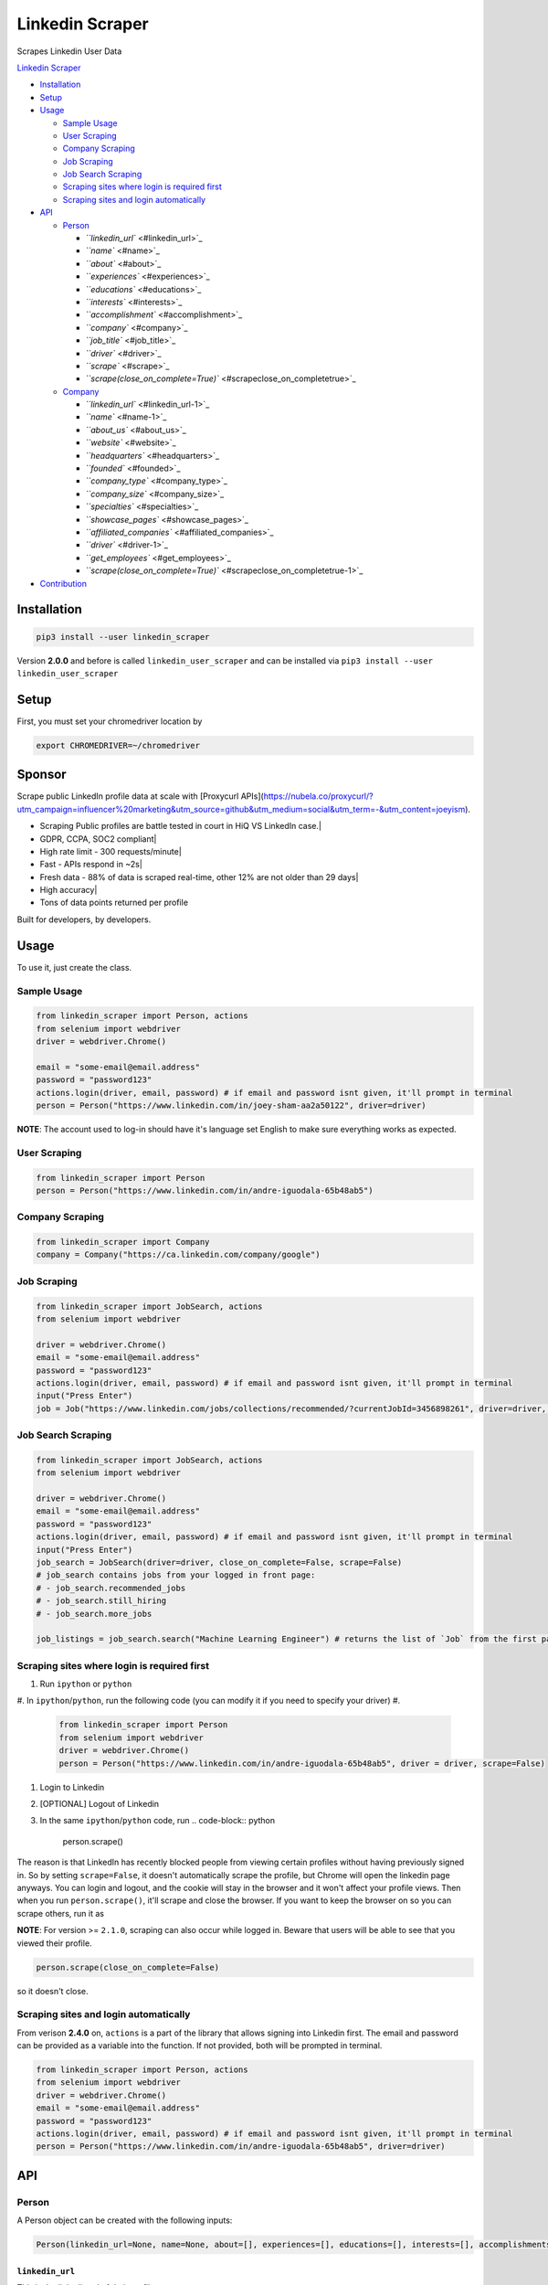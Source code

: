 .. role:: raw-html-m2r(raw)
   :format: html


Linkedin Scraper
================

Scrapes Linkedin User Data

`Linkedin Scraper <#linkedin-scraper>`_


* `Installation <#installation>`_
* `Setup <#setup>`_
* `Usage <#usage>`_

  * `Sample Usage <#sample-usage>`_
  * `User Scraping <#user-scraping>`_
  * `Company Scraping <#company-scraping>`_
  * `Job Scraping <#job-scraping>`_
  * `Job Search Scraping <#job-search-scraping>`_
  * `Scraping sites where login is required first <#scraping-sites-where-login-is-required-first>`_
  * `Scraping sites and login automatically <#scraping-sites-and-login-automatically>`_

* `API <#api>`_

  * `Person <#person>`_

    * `\ ``linkedin_url`` <#linkedin_url>`_
    * `\ ``name`` <#name>`_
    * `\ ``about`` <#about>`_
    * `\ ``experiences`` <#experiences>`_
    * `\ ``educations`` <#educations>`_
    * `\ ``interests`` <#interests>`_
    * `\ ``accomplishment`` <#accomplishment>`_
    * `\ ``company`` <#company>`_
    * `\ ``job_title`` <#job_title>`_
    * `\ ``driver`` <#driver>`_
    * `\ ``scrape`` <#scrape>`_
    * `\ ``scrape(close_on_complete=True)`` <#scrapeclose_on_completetrue>`_

  * `Company <#company>`_

    * `\ ``linkedin_url`` <#linkedin_url-1>`_
    * `\ ``name`` <#name-1>`_
    * `\ ``about_us`` <#about_us>`_
    * `\ ``website`` <#website>`_
    * `\ ``headquarters`` <#headquarters>`_
    * `\ ``founded`` <#founded>`_
    * `\ ``company_type`` <#company_type>`_
    * `\ ``company_size`` <#company_size>`_
    * `\ ``specialties`` <#specialties>`_
    * `\ ``showcase_pages`` <#showcase_pages>`_
    * `\ ``affiliated_companies`` <#affiliated_companies>`_
    * `\ ``driver`` <#driver-1>`_
    * `\ ``get_employees`` <#get_employees>`_
    * `\ ``scrape(close_on_complete=True)`` <#scrapeclose_on_completetrue-1>`_

* `Contribution <#contribution>`_

Installation
------------

.. code-block:: bash

   pip3 install --user linkedin_scraper

Version **2.0.0** and before is called ``linkedin_user_scraper`` and can be installed via ``pip3 install --user linkedin_user_scraper``

Setup
-----

First, you must set your chromedriver location by

.. code-block:: bash

   export CHROMEDRIVER=~/chromedriver

Sponsor 
-----

.. image:: https://raw.githubusercontent.com/joeyism/linkedin_scraper/master/docs/proxycurl.png

Scrape public LinkedIn profile data at scale with [Proxycurl APIs](https://nubela.co/proxycurl/?utm_campaign=influencer%20marketing&utm_source=github&utm_medium=social&utm_term=-&utm_content=joeyism).

• Scraping Public profiles are battle tested in court in HiQ VS LinkedIn case.|
• GDPR, CCPA, SOC2 compliant|
• High rate limit - 300 requests/minute|
• Fast - APIs respond in ~2s|
• Fresh data - 88% of data is scraped real-time, other 12% are not older than 29 days|
• High accuracy|
• Tons of data points returned per profile

Built for developers, by developers.

Usage
-----

To use it, just create the class.

Sample Usage
^^^^^^^^^^^^

.. code-block:: python

   from linkedin_scraper import Person, actions
   from selenium import webdriver
   driver = webdriver.Chrome()

   email = "some-email@email.address"
   password = "password123"
   actions.login(driver, email, password) # if email and password isnt given, it'll prompt in terminal
   person = Person("https://www.linkedin.com/in/joey-sham-aa2a50122", driver=driver)

**NOTE**\ : The account used to log-in should have it's language set English to make sure everything works as expected.

User Scraping
^^^^^^^^^^^^^

.. code-block:: python

   from linkedin_scraper import Person
   person = Person("https://www.linkedin.com/in/andre-iguodala-65b48ab5")

Company Scraping
^^^^^^^^^^^^^^^^

.. code-block:: python

   from linkedin_scraper import Company
   company = Company("https://ca.linkedin.com/company/google")

Job Scraping
^^^^^^^^^^^^

.. code-block:: python

   from linkedin_scraper import JobSearch, actions
   from selenium import webdriver

   driver = webdriver.Chrome()
   email = "some-email@email.address"
   password = "password123"
   actions.login(driver, email, password) # if email and password isnt given, it'll prompt in terminal
   input("Press Enter")
   job = Job("https://www.linkedin.com/jobs/collections/recommended/?currentJobId=3456898261", driver=driver, close_on_complete=False)

Job Search Scraping
^^^^^^^^^^^^^^^^^^^

.. code-block:: python

   from linkedin_scraper import JobSearch, actions
   from selenium import webdriver

   driver = webdriver.Chrome()
   email = "some-email@email.address"
   password = "password123"
   actions.login(driver, email, password) # if email and password isnt given, it'll prompt in terminal
   input("Press Enter")
   job_search = JobSearch(driver=driver, close_on_complete=False, scrape=False)
   # job_search contains jobs from your logged in front page:
   # - job_search.recommended_jobs
   # - job_search.still_hiring
   # - job_search.more_jobs

   job_listings = job_search.search("Machine Learning Engineer") # returns the list of `Job` from the first page

Scraping sites where login is required first
^^^^^^^^^^^^^^^^^^^^^^^^^^^^^^^^^^^^^^^^^^^^


#. Run ``ipython`` or ``python``
#. In ``ipython``\ /\ ``python``\ , run the following code (you can modify it if you need to specify your driver)
#. 
   .. code-block:: python

      from linkedin_scraper import Person
      from selenium import webdriver
      driver = webdriver.Chrome()
      person = Person("https://www.linkedin.com/in/andre-iguodala-65b48ab5", driver = driver, scrape=False)

#. Login to Linkedin
#. [OPTIONAL] Logout of Linkedin
#. In the same ``ipython``\ /\ ``python`` code, run
   .. code-block:: python

      person.scrape()

The reason is that LinkedIn has recently blocked people from viewing certain profiles without having previously signed in. So by setting ``scrape=False``\ , it doesn't automatically scrape the profile, but Chrome will open the linkedin page anyways. You can login and logout, and the cookie will stay in the browser and it won't affect your profile views. Then when you run ``person.scrape()``\ , it'll scrape and close the browser. If you want to keep the browser on so you can scrape others, run it as 

**NOTE**\ : For version >= ``2.1.0``\ , scraping can also occur while logged in. Beware that users will be able to see that you viewed their profile.

.. code-block:: python

   person.scrape(close_on_complete=False)

so it doesn't close.

Scraping sites and login automatically
^^^^^^^^^^^^^^^^^^^^^^^^^^^^^^^^^^^^^^

From verison **2.4.0** on, ``actions`` is a part of the library that allows signing into Linkedin first. The email and password can be provided as a variable into the function. If not provided, both will be prompted in terminal.

.. code-block:: python

   from linkedin_scraper import Person, actions
   from selenium import webdriver
   driver = webdriver.Chrome()
   email = "some-email@email.address"
   password = "password123"
   actions.login(driver, email, password) # if email and password isnt given, it'll prompt in terminal
   person = Person("https://www.linkedin.com/in/andre-iguodala-65b48ab5", driver=driver)

API
---

Person
^^^^^^

A Person object can be created with the following inputs:

.. code-block:: python

   Person(linkedin_url=None, name=None, about=[], experiences=[], educations=[], interests=[], accomplishments=[], company=None, job_title=None, driver=None, scrape=True)

``linkedin_url``
~~~~~~~~~~~~~~~~~~~~

This is the linkedin url of their profile

``name``
~~~~~~~~~~~~

This is the name of the person

``about``
~~~~~~~~~~~~~

This is the small paragraph about the person

``experiences``
~~~~~~~~~~~~~~~~~~~

This is the past experiences they have. A list of ``linkedin_scraper.scraper.Experience``

``educations``
~~~~~~~~~~~~~~~~~~

This is the past educations they have. A list of ``linkedin_scraper.scraper.Education``

``interests``
~~~~~~~~~~~~~~~~~

This is the interests they have. A list of ``linkedin_scraper.scraper.Interest``

``accomplishment``
~~~~~~~~~~~~~~~~~~~~~~

This is the accomplishments they have. A list of ``linkedin_scraper.scraper.Accomplishment``

``company``
~~~~~~~~~~~~~~~

This the most recent company or institution they have worked at. 

``job_title``
~~~~~~~~~~~~~~~~~

This the most recent job title they have. 

``driver``
~~~~~~~~~~~~~~

This is the driver from which to scraper the Linkedin profile. A driver using Chrome is created by default. However, if a driver is passed in, that will be used instead.

For example

.. code-block:: python

   driver = webdriver.Chrome()
   person = Person("https://www.linkedin.com/in/andre-iguodala-65b48ab5", driver = driver)

``scrape``
~~~~~~~~~~~~~~

When this is **True**\ , the scraping happens automatically. To scrape afterwards, that can be run by the ``scrape()`` function from the ``Person`` object.

``scrape(close_on_complete=True)``
~~~~~~~~~~~~~~~~~~~~~~~~~~~~~~~~~~~~~~

This is the meat of the code, where execution of this function scrapes the profile. If *close_on_complete* is True (which it is by default), then the browser will close upon completion. If scraping of other profiles are desired, then you might want to set that to false so you can keep using the same driver.

Company
^^^^^^^

.. code-block:: python

   Company(linkedin_url=None, name=None, about_us=None, website=None, headquarters=None, founded=None, company_type=None, company_size=None, specialties=None, showcase_pages=[], affiliated_companies=[], driver=None, scrape=True, get_employees=True)

``linkedin_url``
~~~~~~~~~~~~~~~~~~~~

This is the linkedin url of their profile

``name``
~~~~~~~~~~~~

This is the name of the company

``about_us``
~~~~~~~~~~~~~~~~

The description of the company

``website``
~~~~~~~~~~~~~~~

The website of the company

``headquarters``
~~~~~~~~~~~~~~~~~~~~

The headquarters location of the company

``founded``
~~~~~~~~~~~~~~~

When the company was founded

``company_type``
~~~~~~~~~~~~~~~~~~~~

The type of the company

``company_size``
~~~~~~~~~~~~~~~~~~~~

How many people are employeed at the company

``specialties``
~~~~~~~~~~~~~~~~~~~

What the company specializes in

``showcase_pages``
~~~~~~~~~~~~~~~~~~~~~~

Pages that the company owns to showcase their products

``affiliated_companies``
~~~~~~~~~~~~~~~~~~~~~~~~~~~~

Other companies that are affiliated with this one

``driver``
~~~~~~~~~~~~~~

This is the driver from which to scraper the Linkedin profile. A driver using Chrome is created by default. However, if a driver is passed in, that will be used instead.

``get_employees``
~~~~~~~~~~~~~~~~~~~~~

Whether to get all the employees of company

For example

.. code-block:: python

   driver = webdriver.Chrome()
   company = Company("https://ca.linkedin.com/company/google", driver=driver)

``scrape(close_on_complete=True)``
~~~~~~~~~~~~~~~~~~~~~~~~~~~~~~~~~~~~~~

This is the meat of the code, where execution of this function scrapes the company. If *close_on_complete* is True (which it is by default), then the browser will close upon completion. If scraping of other companies are desired, then you might want to set that to false so you can keep using the same driver.

Contribution
------------

:raw-html-m2r:`<a href="https://www.buymeacoffee.com/joeyism" target="_blank"><img src="https://www.buymeacoffee.com/assets/img/custom_images/orange_img.png" alt="Buy Me A Coffee" style="height: 41px !important;width: 174px !important;box-shadow: 0px 3px 2px 0px rgba(190, 190, 190, 0.5) !important;-webkit-box-shadow: 0px 3px 2px 0px rgba(190, 190, 190, 0.5) !important;" ></a>`
